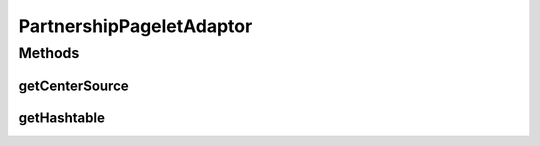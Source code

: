 .. java:import:: hk.hku.cecid.ebms.spa EbmsProcessor

.. java:import:: hk.hku.cecid.ebms.spa.dao PartnershipDAO

.. java:import:: hk.hku.cecid.ebms.spa.dao PartnershipDVO

.. java:import:: hk.hku.cecid.piazza.commons.dao DAOException

.. java:import:: hk.hku.cecid.piazza.commons.io IOHandler

.. java:import:: hk.hku.cecid.piazza.commons.util PropertyTree

.. java:import:: hk.hku.cecid.piazza.commons.util StringUtilities

.. java:import:: hk.hku.cecid.piazza.corvus.admin.listener AdminPageletAdaptor

.. java:import:: java.io ByteArrayInputStream

.. java:import:: java.io ByteArrayOutputStream

.. java:import:: java.io IOException

.. java:import:: java.io InputStream

.. java:import:: java.net URL

.. java:import:: java.security MessageDigest

.. java:import:: java.security.cert CertificateException

.. java:import:: java.security.cert CertificateFactory

.. java:import:: java.security.cert X509Certificate

.. java:import:: java.util Hashtable

.. java:import:: java.util Iterator

.. java:import:: java.util List

.. java:import:: javax.servlet.http HttpServletRequest

.. java:import:: javax.xml.transform Source

.. java:import:: org.apache.commons.fileupload DiskFileUpload

.. java:import:: org.apache.commons.fileupload FileItem

.. java:import:: org.apache.commons.fileupload FileUpload

.. java:import:: org.apache.commons.fileupload FileUploadException

PartnershipPageletAdaptor
=========================

.. java:package:: hk.hku.cecid.ebms.admin.listener
   :noindex:

.. java:type:: public class PartnershipPageletAdaptor extends AdminPageletAdaptor

   :author: Donahue Sze

Methods
-------
getCenterSource
^^^^^^^^^^^^^^^

.. java:method:: protected Source getCenterSource(HttpServletRequest request)
   :outertype: PartnershipPageletAdaptor

getHashtable
^^^^^^^^^^^^

.. java:method:: public Hashtable getHashtable(HttpServletRequest request) throws FileUploadException, IOException
   :outertype: PartnershipPageletAdaptor

